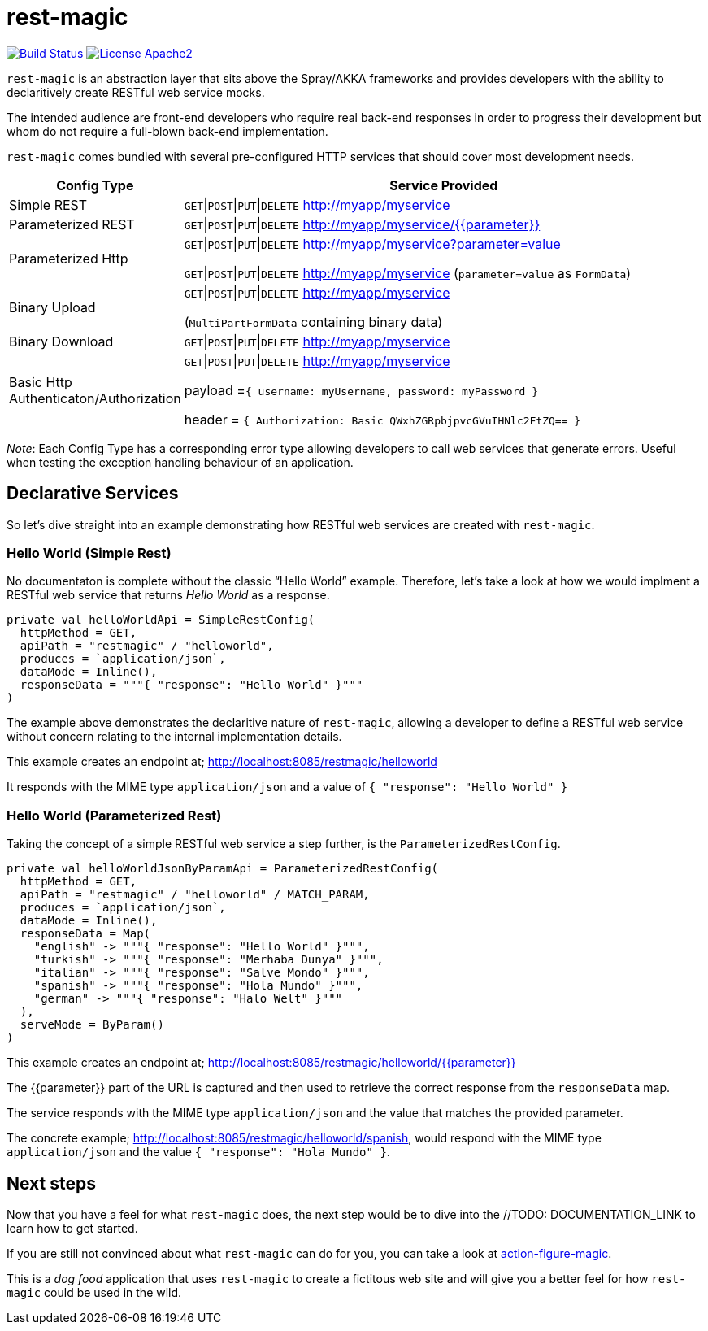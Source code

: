 = rest-magic

image:https://travis-ci.org/damianmcdonald/rest-magic.svg?branch=master["Build Status", link="https://travis-ci.org/damianmcdonald/rest-magic"] image:https://go-shields.herokuapp.com/license-apache2-blue.png["License Apache2", link="http://www.apache.org/licenses/LICENSE-2.0"]

`rest-magic` is an abstraction layer that sits above the Spray/AKKA frameworks and provides developers with the ability to declaritively create RESTful web service mocks.

The intended audience are front-end developers who require real back-end responses in order to progress their development but whom do not require a full-blown back-end implementation.

`rest-magic` comes bundled with several pre-configured HTTP services that should cover most development needs.

[cols="1,3a", options="header"]
|===
|Config Type |Service Provided 

|Simple REST
|`GET`\|`POST`\|`PUT`\|`DELETE` http://myapp/myservice

|Parameterized REST
|`GET`\|`POST`\|`PUT`\|`DELETE` http://myapp/myservice/{{parameter}}

|Parameterized Http
|
`GET`\|`POST`\|`PUT`\|`DELETE` http://myapp/myservice?parameter=value

`GET`\|`POST`\|`PUT`\|`DELETE` http://myapp/myservice (`parameter=value` as `FormData`)

|Binary Upload
|
`GET`\|`POST`\|`PUT`\|`DELETE` http://myapp/myservice 

(`MultiPartFormData` containing binary data)

|Binary Download
|`GET`\|`POST`\|`PUT`\|`DELETE` http://myapp/myservice

|Basic Http Authenticaton/Authorization
|
`GET`\|`POST`\|`PUT`\|`DELETE` http://myapp/myservice 

payload =`{ username: myUsername, password: myPassword }`

header = `{ Authorization: Basic QWxhZGRpbjpvcGVuIHNlc2FtZQ== }`

|===

_Note_: Each Config Type has a corresponding error type allowing developers to call web services that generate errors. Useful when testing the exception handling behaviour of an application.

== Declarative Services

So let's dive straight into an example demonstrating how RESTful web services are created with `rest-magic`.

=== Hello World (Simple Rest)

No documentaton is complete without the classic "`Hello World`" example. Therefore, let's take a look at how we would implment a RESTful web service that returns _Hello World_ as a response.

[source,scala]
----
private val helloWorldApi = SimpleRestConfig(
  httpMethod = GET,
  apiPath = "restmagic" / "helloworld",
  produces = `application/json`,
  dataMode = Inline(),
  responseData = """{ "response": "Hello World" }"""
)
----

The example above demonstrates the declaritive nature of `rest-magic`, allowing a developer to define a RESTful web service without concern relating to the internal implementation details.

This example creates an endpoint at; http://localhost:8085/restmagic/helloworld

It responds with the MIME type `application/json` and a value of `{ "response": "Hello World" }`

=== Hello World (Parameterized Rest)

Taking the concept of a simple RESTful web service a step further, is the `ParameterizedRestConfig`.

[source,scala]
----
private val helloWorldJsonByParamApi = ParameterizedRestConfig(
  httpMethod = GET,
  apiPath = "restmagic" / "helloworld" / MATCH_PARAM,
  produces = `application/json`,
  dataMode = Inline(),
  responseData = Map(
    "english" -> """{ "response": "Hello World" }""",
    "turkish" -> """{ "response": "Merhaba Dunya" }""",
    "italian" -> """{ "response": "Salve Mondo" }""",
    "spanish" -> """{ "response": "Hola Mundo" }""",
    "german" -> """{ "response": "Halo Welt" }"""
  ),
  serveMode = ByParam()
)
----

This example creates an endpoint at; http://localhost:8085/restmagic/helloworld/{{parameter}}

The {{parameter}} part of the URL is captured and then used to retrieve the correct response from the `responseData` map.

The service responds with the MIME type `application/json` and the value that matches the provided parameter.

The concrete example; http://localhost:8085/restmagic/helloworld/spanish, would respond with the MIME type `application/json` and the value `{ "response": "Hola Mundo" }`.

== Next steps

Now that you have a feel for what `rest-magic` does, the next step would be to dive into the //TODO: DOCUMENTATION_LINK to learn how to get started.

If you are still not convinced about what `rest-magic` can do for you, you can take a look at https://github.com/damianmcdonald/action-figure-magic[action-figure-magic]. 

This is a _dog food_ application that uses `rest-magic` to create a fictitous web site and will give you a better feel for how `rest-magic` could be used in the wild.





